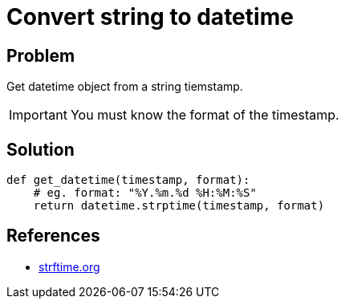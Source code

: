 = Convert string to datetime

:Module:        datetime
:Type:          datetime
:Method:        strptime
:Tag:           convert, string, datetime, timestamp, format
:Platform:      Any

// END-OF-HEADER. DO NOT MODIFY OR DELETE THIS LINE

== Problem

Get datetime object from a string tiemstamp.

IMPORTANT: You must know the format of the timestamp.


== Solution

[source, python]
----
def get_datetime(timestamp, format):
    # eg. format: "%Y.%m.%d %H:%M:%S"
    return datetime.strptime(timestamp, format)
----

== References

* https://strftime.org[strftime.org]